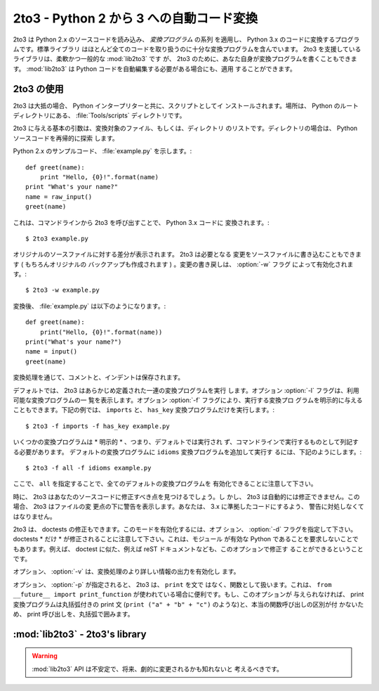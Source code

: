 .. _2to3-reference:

2to3 - Python 2 から 3 への自動コード変換
===============================================

.. sectionauthor:: Benjamin Peterson

2to3 は Python 2.x のソースコードを読み込み、 *変換プログラム* の系列
を適用し、 Python 3.x のコードに変換するプログラムです。標準ライブラリ
はほとんど全てのコードを取り扱うのに十分な変換プログラムを含んでいます。
2to3 を支援しているライブラリは、柔軟かつ一般的な :mod:`lib2to3` です
が、 2to3 のために、あなた自身が変換プログラムを書くこともできます。
:mod:`lib2to3` は Python コードを自動編集する必要がある場合にも、適用
することができます。


2to3 の使用
----------

2to3 は大抵の場合、 Python インタープリターと共に、スクリプトとしてイ
ンストールされます。場所は、 Python のルートディレクトリにある、
:file:`Tools/scripts` ディレクトリです。

2to3 に与える基本の引数は、変換対象のファイル、もしくは、ディレクトリ
のリストです。ディレクトリの場合は、 Python ソースコードを再帰的に探索
します。

Python 2.x のサンプルコード、 :file:`example.py` を示します。::

   def greet(name):
       print "Hello, {0}!".format(name)
   print "What's your name?"
   name = raw_input()
   greet(name)

これは、コマンドラインから 2to3 を呼び出すことで、 Python 3.x コードに
変換されます。::

   $ 2to3 example.py

オリジナルのソースファイルに対する差分が表示されます。 2to3 は必要となる
変更をソースファイルに書き込むこともできます ( もちろんオリジナルの
バックアップも作成されます ) 。変更の書き戻しは、 :option:`-w` フラグ
によって有効化されます。::

   $ 2to3 -w example.py

変換後、 :file:`example.py` は以下のようになります。::

   def greet(name):
       print("Hello, {0}!".format(name))
   print("What's your name?")
   name = input()
   greet(name)

変換処理を通じて、コメントと、インデントは保存されます。

デフォルトでは、 2to3 はあらかじめ定義された一連の変換プログラムを実行
します。オプション :option:`-l` フラグは、利用可能な変換プログラムの一
覧を表示します。オプション :option:`-f` フラグにより、実行する変換プロ
グラムを明示的に与えることもできます。下記の例では、 ``imports`` と、
``has_key`` 変換プログラムだけを実行します。::

   $ 2to3 -f imports -f has_key example.py

いくつかの変換プログラムは * 明示的 * 、つまり、デフォルトでは実行され
ず、コマンドラインで実行するものとして列記する必要があります。
デフォルトの変換プログラムに ``idioms`` 変換プログラムを追加して実行す
るには、下記のようにします。::

   $ 2to3 -f all -f idioms example.py

ここで、 ``all`` を指定することで、全てのデフォルトの変換プログラムを
有効化できることに注意して下さい。

時に、 2to3 はあなたのソースコードに修正すべき点を見つけるでしょう。し
かし、 2to3 は自動的には修正できません。この場合、 2to3 はファイルの変
更点の下に警告を表示します。あなたは、 3.x に準拠したコードにするよう、
警告に対処しなくてはなりません。

2to3 は、 doctests の修正もできます。このモードを有効化するには、オプ
ション、 :option:`-d` フラグを指定して下さい。
doctests * だけ * が修正されることに注意して下さい。これは、モジュール
が有効な Python であることを要求しないことでもあります。例えば、
doctest に似た、例えば reST ドキュメントなども、このオプションで修正す
ることができるということです。

オプション、 :option:`-v` は、変換処理のより詳しい情報の出力を有効化し
ます。

オプション、 :option:`-p` が指定されると、 2to3 は、 ``print`` を文で
はなく、関数として扱います。これは、 ``from __future__ import
print_function`` が使われている場合に便利です。もし、このオプションが
与えられなければ、 print 変換プログラムは丸括弧付きの print 文
(``print ("a" + "b" + "c")`` のような)と、本当の関数呼び出しの区別が付
かないため、 print 呼び出しを、丸括弧で囲みます。


:mod:`lib2to3` - 2to3's library
-------------------------------

.. module:: lib2to3
   :synopsis: the 2to3 library
.. moduleauthor:: Guido van Rossum
.. moduleauthor:: Collin Winter


.. warning::

   :mod:`lib2to3` API は不安定で、将来、劇的に変更されるかも知れないと
   考えるべきです。

.. XXX What is the public interface anyway?
